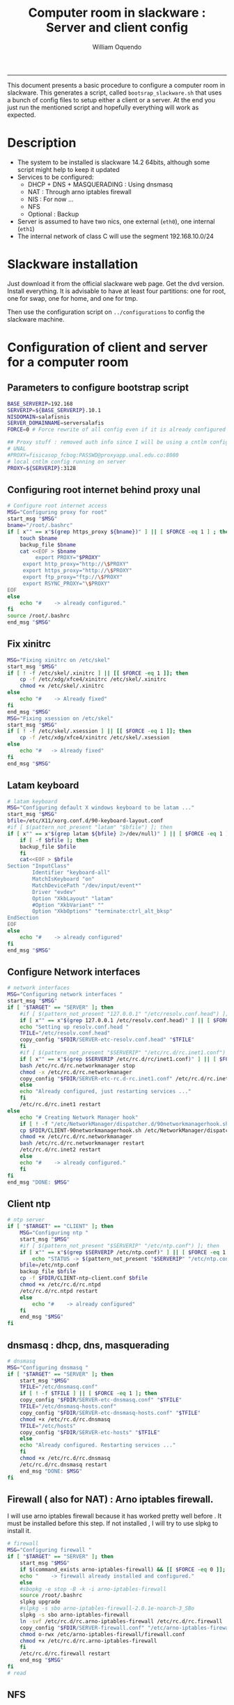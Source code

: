 #+TITLE:Computer room in slackware : Server and client config
#+AUTHOR: William Oquendo
#+email: woquendo@gmail.com
#+INFOJS_OPT: 
#+BABEL: :session *R* :cache yes :results output graphics :exports both :tangle yes 
-----

This document presents a basic procedure to configure a computer room
in slackware. This generates a script, called
=bootsrap_slackware.sh= that uses a bunch of config files to setup
either a client or a server. At the end
you just run the mentioned script and hopefully everything will work
as expected. 

* Description
  - The system to be installed is slackware 14.2 64bits, although some script
    might help to keep it updated
  - Services to be configured:
    - DHCP + DNS + MASQUERADING : Using dnsmasq
    - NAT : Through arno iptables firewall
    - NIS : For now ...
    - NFS
    - Optional : Backup
  - Server is assumed to have two nics, one external (=eth0=), one
    internal (=eth1=)
  - The internal network of class C will use the segment 192.168.10.0/24

* Slackware installation
  Just download it from the official slackware web page. Get the dvd
  version. Install everything. It is advisable to have at least four
  partitions: one for root, one for swap, one for home, and one for tmp.
  
  Then use the configuration script on ~../configurations~ to config
  the slackware machine. 

* Configuration of client and server for a computer room
** Parameters to configure bootstrap script
   #+begin_src sh :exports code :tangle scripts/EXAMPLE_params.conf
BASE_SERVERIP=192.168 
SERVERIP=${BASE_SERVERIP}.10.1
NISDOMAIN=salafisnis
SERVER_DOMAINNAME=serversalafis
FORCE=0 # Force rewrite of all config even if it is already configured

## Proxy stuff : removed auth info since I will be using a cntlm config on the server
# UNAL
#PROXY=fisicasop_fcbog:PASSWD@proxyapp.unal.edu.co:8080
# local cntlm config running on server
PROXY=${SERVERIP}:3128
   #+end_src
** Configuring root internet behind proxy unal
   #+NAME: proxy_config
   #+BEGIN_SRC bash :exports code 
# Configure root internet access
MSG="Configuring proxy for root"
start_msg "$MSG"
bname="/root/.bashrc"
if [ x"" == x"$(grep https_proxy ${bname})" ] || [ $FORCE -eq 1 ] ; then
    touch $bname
    backup_file $bname
    cat <<EOF > $bname
    	 export PROXY="$PROXY"
	 export http_proxy="http://\$PROXY"
	 export https_proxy="http://\$PROXY" 
	 export ftp_proxy="ftp://\$PROXY"
	 export RSYNC_PROXY="\$PROXY" 
EOF
else
    echo "#    -> already configured."
fi
source /root/.bashrc
end_msg "$MSG"

   #+END_SRC
** Fix xinitrc
   #+NAME: xinitrc_config
   #+BEGIN_SRC bash :exports code
MSG="Fixing xinitrc on /etc/skel"
start_msg "$MSG"
if [ ! -f /etc/skel/.xinitrc ] || [[ $FORCE -eq 1 ]]; then 
    cp -f /etc/xdg/xfce4/xinitrc /etc/skel/.xinitrc
    chmod +x /etc/skel/.xinitrc
else
    echo "#    -> Already fixed"
fi
end_msg "$MSG"
MSG="Fixing xsession on /etc/skel"
start_msg "$MSG"
if [ ! -f /etc/skel/.xsession ] || [[ $FORCE -eq 1 ]]; then 
    cp -f /etc/xdg/xfce4/xinitrc /etc/skel/.xsession
else
    echo "#   -> Already fixed"
fi
end_msg "$MSG"

   #+END_SRC
** Latam keyboard
   #+name:latam_keyboard
   #+begin_src sh
# latam keyboard
MSG="Configuring default X windows keyboard to be latam ..."
start_msg "$MSG"
bfile=/etc/X11/xorg.conf.d/90-keyboard-layout.conf
#if [ $(pattern_not_present "latam" "$bfile") ]; then 
if [ x"" == x"$(grep latam ${bfile} 2>/dev/null)" ] || [ $FORCE -eq 1 ] ; then
    if [ -f $bfile ]; then
	backup_file $bfile
    fi
    cat<<EOF > $bfile
Section "InputClass"
        Identifier "keyboard-all"
        MatchIsKeyboard "on"
        MatchDevicePath "/dev/input/event*"
        Driver "evdev"
        Option "XkbLayout" "latam"
        #Option "XkbVariant" ""
        Option "XkbOptions" "terminate:ctrl_alt_bksp"
EndSection
EOF
else
    echo "#    -> already configured"
fi
end_msg "$MSG"

   #+end_src
** Configure Network interfaces
   #+name: nic_config
   #+BEGIN_SRC bash :exports code 
# network interfaces
MSG="Configuring network interfaces "
start_msg "$MSG"
if [ "$TARGET" == "SERVER" ]; then
    #if [ $(pattern_not_present "127.0.0.1" "/etc/resolv.conf.head") ]; then
    if [ x"" == x"$(grep 127.0.0.1 /etc/resolv.conf.head)" ] || [ $FORCE -eq 1 ] ; then
	echo "Setting up resolv.conf.head "
	TFILE="/etc/resolv.conf.head"
	copy_config "$FDIR/SERVER-etc-resolv.conf.head" "$TFILE"
    fi	
    #if [ $(pattern_not_present "$SERVERIP" "/etc/rc.d/rc.inet1.conf") ]; then 
    if [ x"" == x"$(grep $SERVERIP /etc/rc.d/rc/inet1.conf)" ] || [ $FORCE -eq 1 ] ; then
	bash /etc/rc.d/rc.networkmanager stop
	chmod -x /etc/rc.d/rc.networkmanager
	copy_config "$FDIR/SERVER-etc-rc.d-rc.inet1.conf" /etc/rc.d/rc.inet1.conf
    else
	echo "Already configured, just restarting services ..."
    fi
    /etc/rc.d/rc.inet1 restart
else
    echo "# Creating Network Manager hook"
    if [ ! -f "/etc/NetworkManager/dispatcher.d/90networkmanagerhook.sh" ] || [ $FORCE -eq 1 ]; then
	cp $FDIR/CLIENT-90networkmanagerhook.sh /etc/NetworkManager/dispatcher.d/90networkmanagerhook.sh
	chmod +x /etc/rc.d/rc.networkmanager
	bash /etc/rc.d/rc.networkmanager restart
	/etc/rc.d/rc.inet2 restart
    else
	echo "#    -> already configured."
    fi
fi
end_msg "DONE: $MSG"
   #+END_SRC

** Client ntp
   #+name:ntp_config
   #+begin_src sh 
# ntp server
if [ "$TARGET" == "CLIENT" ]; then
    MSG="Configuring ntp "
    start_msg "$MSG"
    #if [ $(pattern_not_present "$SERVERIP" "/etc/ntp.conf") ]; then
    if [ x"" == x"$(grep $SERVERIP /etc/ntp.conf)" ] || [ $FORCE -eq 1 ] ; then
        echo "STATUS -> $(pattern_not_present "$SERVERIP" "/etc/ntp.conf")"
	bfile=/etc/ntp.conf
	backup_file $bfile
	cp -f $FDIR/CLIENT-ntp-client.conf $bfile
	chmod +x /etc/rc.d/rc.ntpd
	/etc/rc.d/rc.ntpd restart
    else
	    echo "#    -> already configured"
    fi
    end_msg "$MSG"
fi

   #+end_src

** dnsmasq : dhcp, dns, masquerading
   #+name: dnsmasq_config
   #+BEGIN_SRC bash :exports code 
# dnsmasq
MSG="Configuring dnsmasq "
if [ "$TARGET" == "SERVER" ]; then
    start_msg "$MSG"
    TFILE="/etc/dnsmasq.conf"
    if [ ! -f $TFILE ] || [ $FORCE -eq 1 ]; then  
	copy_config "$FDIR/SERVER-etc-dnsmasq.conf" "$TFILE"
	TFILE="/etc/dnsmasq-hosts.conf"
	copy_config "$FDIR/SERVER-etc-dnsmasq-hosts.conf" "$TFILE"
	chmod +x /etc/rc.d/rc.dnsmasq 
	TFILE="/etc/hosts"
	copy_config "$FDIR/SERVER-etc-hosts" "$TFILE"
    else
	echo "Already configured. Restarting services ..."
    fi
    chmod +x /etc/rc.d/rc.dnsmasq 
    /etc/rc.d/rc.dnsmasq restart
    end_msg "DONE: $MSG"
fi

   #+END_SRC

** Firewall ( also for NAT) : Arno iptables firewall.
   I will use arno iptables firewall because it has worked pretty well
   before . It must be installed before this step. If not installed , I
   will try to use slpkg to install it.

   #+NAME: firewall_config
   #+BEGIN_SRC bash :exports code
# firewall 
MSG="Configuring firewall "
if [ "$TARGET" == "SERVER" ]; then
    start_msg "$MSG"
    if $(command_exists arno-iptables-firewall) && [[ $FORCE -eq 0 ]]; then
	echo "    -> firewall already installed and configured."
    else
	#sbopkg -e stop -B -k -i arno-iptables-firewall
	source /root/.bashrc
	slpkg upgrade
	#slpkg -s sbo arno-iptables-firewall-2.0.1e-noarch-3_SBo
	slpkg -s sbo arno-iptables-firewall
	ln -svf /etc/rc.d/rc.arno-iptables-firewall /etc/rc.d/rc.firewall
	copy_config "$FDIR/SERVER-firewall.conf" "/etc/arno-iptables-firewall/firewall.conf"
	chmod o-rwx /etc/arno-iptables-firewall/firewall.conf
	chmod +x /etc/rc.d/rc.arno-iptables-firewall
    fi
    /etc/rc.d/rc.firewall restart
    end_msg "$MSG"
fi
# read
   #+END_SRC
** [Deprecated] kanif cluster tools                                :noexport:
   #+NAME: kanif_config
   #+BEGIN_SRC bash :exports code 
# kanif cluster tools
#echo "Configuring kanif "
#ssh-keygen -t rsa
#for a in ssf6 ssf7 ssf8 ssf9; do
#    yes 'PASSWORD' | ssh-copy-id -i ~/.ssh/id_rsa.pub $q
#done
# if [ "$TARGET" == "SERVER" ]; then
#     echo "Kanif assumed to be installed in slackware."
# fi
# copy_config "$FDIR/SERVER-etc-c3.conf" "/etc/kanif.conf"
# #kash ls
# echo "DONE: Configuring kanif "
# # read

   #+END_SRC
** NFS
   #+NAME: nfs_config
   #+BEGIN_SRC bash :exports code 
# nfs
MSG="Configuring nfs "
start_msg "$MSG"
if [ "$TARGET" == "SERVER" ]; then
    #if [ $(pattern_not_present "$BASE_SERVERIP" "/etc/hosts.allow") ]; then
    if [ x"" == x"$(grep $BASE_SERVERIP /etc/hosts.allow)" ] || [ $FORCE -eq 1 ] ; then
	copy_config "$FDIR/SERVER-etc-hosts.allow" "/etc/hosts.allow"
    else
        echo "hosts allow already configured"
    fi
    #if [ $(pattern_not_present "$SERVERIP" "/etc/exports") ]; then
    if [ x"" == x"$(grep $SERVERIP /etc/exports)" ] || [ $FORCE -eq 1 ] ; then
	copy_config "$FDIR/SERVER-etc-exports" "/etc/exports"
    else
	echo "Exports already configured. Restarting services ..."
    fi
    chmod +x /etc/rc.d/rc.nfsd 
    /etc/rc.d/rc.nfsd restart
    /etc/rc.d/rc.inet2 restart
    echo "NOTE: If you have NFS problems, consider editing the /etc/hosts.allow and /etc/hosts.deny files"
else
    bfile="/etc/fstab"
    #if [ $(pattern_not_present "${SERVERIP}" "$bfile") ]; then
    if [ x"" == x"$(grep ${SERVERIP} ${bfile})" ] || [ $FORCE -eq 1 ] ; then
	backup_file $bfile
	echo "# NEW NEW NEW NFS stuff " >> $bfile
	echo "${SERVERIP}:/home     /home   nfs     rw,hard,intr,usrquota  0   0" >> $bfile
    else
	echo "#    -> already configured"
    fi
fi
end_msg "$MSG"

   #+END_SRC
** NIS
   #+NAME: nis_config
   #+BEGIN_SRC bash :exports code
     # nis
     MSG="Configuring nis "
     start_msg "$MSG"
     chmod +x /etc/rc.d/rc.yp
     if [ "$TARGET" == "SERVER" ]; then
         #if [ $(pattern_not_present "${NISDOMAIN}" "/etc/defaultdomain") ] ; then 
	 if [ x"" == x"$(grep $NISDOMAIN /etc/defaultdomain)" ] || [ $FORCE -eq 1 ] ; then
             copy_config "$FDIR/SERVER-etc-defaultdomain" "/etc/defaultdomain"
         else
             echo "Already configured default nis domain"
         fi
         #if [ $(pattern_not_present "${NISDOMAIN}" "/etc/yp.conf") ] ; then 
	 if [ x"" == x"$(grep $NISDOMAIN /etc/yp.conf)" ] || [ $FORCE -eq 1 ] ; then
             copy_config "$FDIR/SERVER-etc-yp.conf" "/etc/yp.conf"
             copy_config "$FDIR/SERVER-var-yp-Makefile" "/var/yp/Makefile"
         else
             echo "Already configured yp"
         fi

         backup_file /etc/rc.d/rc.yp
         if [ x"" == x"$(grep 'YP_SERVER_ENABLE=1' /etc/rc.d/rc.yp 2>/dev/null)"]; then 
             sed -i.bck 's/YP_CLIENT_ENABLE=.*/YP_CLIENT_ENABLE=0/ ; s/YP_SERVER_ENABLE=.*/YP_SERVER_ENABLE=1/ ;' /etc/rc.d/rc.yp
         else
             echo "Already configured as yp server"
         fi
    
         echo "Running nis services ..."
         ypserv
         make -BC /var/yp
         #/usr/lib64/yp/ypinit -m
     else
         chmod +x /etc/rc.d/rc.nfsd
         #if [ $(pattern_not_present "${NISDOMAIN}" "/etc/defaultdomain") ]; then
	 if [ x"" == x"$(grep $NISDOMAIN /etc/defaultdomain)" ] || [ $FORCE -eq 1 ] ; then
             bfile="/etc/defaultdomain"
             backup_file $bfile
             echo ${NISDOMAIN} > $bfile  
	     bfile="/etc/rc.d/rc.local"
	     backup_file $bfile
	     echo 'nisdomainname -F /etc/defaultdomain' > $bfile
             bfile="/etc/yp.conf"
             backup_file $bfile
             echo "ypserver ${SERVERIP}" > $bfile
             bfile=/etc/nsswitch.conf
             backup_file $bfile
             cp -f $FDIR/CLIENT-nsswitch.conf $bfile
             bfile="/etc/passwd"
             backup_file $bfile
             echo +:::::: >> $bfile
             bfile="/etc/shadow"
             backup_file $bfile
             echo +:::::::: >> $bfile
             bfile="/etc/group"
             backup_file $bfile
             echo +::: >> $bfile
             if [ x"" == x"$(grep 'YP_CLIENT_ENABLE=1' /etc/rc.d/rc.yp) 2>/dev/null" ]; then 
                 backup_file /etc/rc.d/rc.yp
                 sed -i.bck 's/YP_CLIENT_ENABLE=.*/YP_CLIENT_ENABLE=1/ ; s/YP_SERVER_ENABLE=.*/YP_SERVER_ENABLE=0/ ;' /etc/rc.d/rc.yp
             fi
         else
             echo "#    -> already configured."
         fi
     fi
     nisdomainname -F /etc/defaultdomain
     end_msg "$MSG"

     #+END_SRC
** Client: Copy public id for password-less access and allow root login
   #+name:publicid_config
   #+begin_src sh 
if [ "$TARGET" == "CLIENT" ]; then 
    MSG="Copying server public key  to configure passwordless access for root"
    start_msg "$MSG"
    mkdir -p /root/.ssh &>/dev/null
    #if [ $(pattern_not_present "${SERVER_DOMAINNAME}" "/root/.ssh/authorized_keys") ]; then
    if [ x"" == x"$(grep $SERVER_DOMAINNAME /root/.ssh/authorized_keys)" ] || [ $FORCE -eq 1 ] ; then
	cat $FDIR/CLIENT-server_id_rsa.pub >> /root/.ssh/authorized_keys
	chmod 700 /root/.ssh
	chmod 640 /root/.ssh/authorized_keys
    else
	echo "#    -> already configured"
    fi
    end_msg "$MSG"
    
    MSG="Allowing root login for client"
    start_msg "$MSG"
    bfile="/etc/ssh/sshd_config"
    if [ x"" == x"$(grep '^PermitRootLogin.*yes' $bfile)" ] || [ $FORCE -eq 1 ] ; then
	backup_file $bfile
	echo "PermitRootLogin yes" >> $bfile
	/etc/rc.d/rc.sshd restart
    else
	echo "#    -> already_configured"
    fi
    end_msg "$MSG"
fi

   #+end_src
** TODO Remove permissions to halt/shutdown from button and gui (todo)
   #+name:shutdown_config
   #+begin_src sh
MSG="Removing permissions to reboot/halt system"
start_msg "$MSG"
fname=disallow-power-options.rules
if [ ! -f /etc/polkit-1/rules.d/$fname ] || [ $FORCE -eq 1 ]; then
    chmod o-x /sbin/shutdown 
    chmod o-x /sbin/halt
    cp $FDIR/$fname /etc/polkit-1/rules.d/
else
    echo "#    -> polkit rules lready configured"
fi

tfname=/etc/acpi/acpi_handler.sh
#if [ $(pattern_not_present "emoves" "$tfname") ]; then
if [ x"" == x"$(grep emoves ${tfname})" ] || [ $FORCE -eq 1 ] ; then
    copy_config $FDIR/etc-acpi-acpi_handler.sh $tfname
else
    echo "#   -> Acpi handler already configured"
fi

end_msg "$MSG"

   #+end_src
** Packages on client/server
   Crontab will check, every hour, for two options
    1. *Recommended*: It will use ~slpkg~ to install all packages
       specified inside the file ~/home/PACKAGES.list~ . This will
       compile everything on each client, taking more time on the
       slowest, but will make sure that all clients will conform with
       their own installed libs.
    2. *Alternative, not recommended* It will install the contents
       inside the folder ~/home/PACKAGES/~ . It is assumed that home
       is exported on NFS, so all clients will see that file. Packages
       inside that folder might require dependencies also to be inside
       that folder. This is useful if one setups a package building
       server and then copy all the packages inside the named folder,
       but this assumes that all clients have the same libs installed,
       so it depends on the homogeneity of the clients.
** Crontab
   This crontab reads a given script and runs it every some time
   #+name:crontab_config
   #+begin_src sh :exports code 
MSG="Configuring crontab per minute, hour, daily, etc"
start_msg "$MSG"
crontab -l > /tmp/crontab
if [ "$TARGET" == "SERVER" ]; then
    if [ x"" == x"$(grep minute_maintenance.sh /tmp/crontab)" ] || [ $FORCE -eq 1 ] ; then
	crontab $FDIR/SERVER-crontab -u root
    else
	echo "#    -> Already configured (per minute)"
    fi
    TNAME="/etc/cron.daily/daily_maintenance.sh"
    if [ ! -f $TNAME ] || [ $FORCE -eq 1 ]; then
        copy_config $FDIR/SERVER-cron/daily_maintenance.sh "$TNAME"
    else
        echo "#    -> Already configured (daily)"
    fi
else # CLIENT
    if [ x"" == x"$(grep check_status.sh /tmp/crontab)" ] || [ $FORCE -eq 1 ] ; then
	crontab $FDIR/CLIENT-crontab -u root
    else
	echo "#    -> Already configured"
    fi
fi
end_msg "$MSG"

   #+end_src
** PACKAGES
   This uses the ~/home/PACKAGES.list~ approach read by the weekly
   cronjob to install the needed packages. Of course, it can be run
   when sooner, when needed.
   #+begin_src shell
MSG="Creating package list"
start_msg "$MSG"
if [ "TARGET" == "SERVER" ]; then
    if [ ! -f /home/PACKAGES.list ]; then
	cat << EOF > /home/PACKAGES.list
bonnie++ arno-iptables-firewall iotop wol squid tor  autossh  parallel sshfs-fuse xfce4-xkb-plugin
dropbox ffmpeg syncthing
ganglia ganglia-web glusterfs rrdtool papi openmpi hdf5 
octave qtoctave codeblocks geany kdiff3 kile 
R grads rstudio-desktop cdo 
obs-studio ssr asciinema 
EOF
    fi
fi
end_msg "$MSG"
   #+end_src
** ONGOING Install and configure monit 
   Monit is a tool that allows to monitor and restart if needed
   different services, files, etc. This will be another level of
   redundancy (besides the scripts in crontab) to keep services
   running. TODO: configure essential services on server and clients. 
   #+name:monit_config
   #+begin_src sh :exports code
MSG="Configuring monit on server "
start_msg "$MSG"
if [ "$TARGET" == "SERVER" ]; then 
    if $(command_exists monit) && [[ $FORCE -eq 0 ]]; then
	echo "#    -> already installed"
    else
	source /root/.bashrc
	slpkg -s sbo monit
	chmod +x /etc/rc.d/rc.monit 
	backup_file /root/.monitrc
	copy_config "$FDIR/SERVER-root-dotmonitrc" "/root/.monitrc"
	backup_file /etc/rc.d/rc.local
	echo "/usr/bin/monit -c /root/.monitrc &> /var/log/log-monit-root&" >> /etc/rc.d/rc.local
	/etc/rc.d/rc.monit restart
    fi
else
    echo "Not configuring on client (for now)."
fi
end_msg "$MSG"

   #+end_src
** cntlm 
   This allows to create a bypassing pry that handles all auth and
   allows for computers to use  a simple proxy with no auth. For
   instance, with this I can now use emacs and install packages
   without much hassle. 
   #+name:cntlm_config
   #+begin_src sh :exports code
MSG="Configuring cntlm on server "
start_msg "$MSG"
if [ "$TARGET" == "SERVER" ]; then 
    if $(command_exists cntlm) && [[ $FORCE -eq 0 ]]; then
	echo "#    -> already installed"
    else
	source /root/.bashrc
	slpkg -s sbo cntlm
	chmod +x /etc/rc.d/rc.cntlm 
	backup_file /etc/cntlm.conf
	copy_config "$FDIR/SERVER-etc-cntlm.conf" "/etc/cntlm.conf"
	echo "Please write the password for the account to be used with cntlm"
	cntlm -H > /tmp/cntlm-hashed
	cat /tmp/cntlm-hashed >> /etc/cntlm.conf
	rm -f /tmp/cntlm-hashed
	/etc/rc.d/rc.cntlm restart
    fi
else
    echo "Not configuring on client."
fi
end_msg "$MSG"

   #+end_src
** TODO Install and configure slim
   #+name:slim_config
   #+begin_src sh :exports code
MSG="Installing and configuring slim "
start_msg "$MSG"
if $(command_exists slim) && [[ $FORCE -eq 0 ]]; then
    echo "#    -> already installed"
else
    source /root/.bashrc
    slpkg -s sbo slim
    # The script config_slackware already added slim as an alternative 
    # TODO Setup a nicer theme
fi
end_msg "$MSG"

   #+end_src
   
** Write final script
   #+BEGIN_SRC bash :exports code :noweb yes :tangle scripts/EXAMPLE-00-bootstrap_slackware.sh :tangle-mode (identity #o444) 
#!/bin/bash

# NOTE: The original base file is in the config_computer_room.org file

SCRIPTS_DIR=$HOME/repos/computer-labs/computer-room/scripts

if [ ! -f params.conf ]; then 
    echo "ERROR: Config file not found -> params.conf"
    exit 1
fi
source params.conf
source $SCRIPTS_DIR/util_functions.sh

# check args
if [ "$#" -ne "2" ]; then usage; exit 1 ; fi
if [ ! -d "$1" ]; then echo "Dir does not exist : $1"; usage; exit 1 ; fi
if [  "$2" != "SERVER" ] && [ "$2" != "CLIENT" ]; then usage; exit 1 ; fi

TARGET="$2"
# global vars
BDIR=$PWD
FDIR=$1
LINUX="SLACKWARE"

echo "###############################################"
echo "# Configuring $TARGET ..."
if [[ $FORCE -eq 1 ]]; then 
    echo "# Forcing configuration ..."; 
fi
echo "###############################################"

<<proxy_config>>

<<dhcpcd_config>>

<<nic_config>>

<<xinitrc_config>>

<<latam_keyboard>>

<<ntp_config>>

<<dnsmasq_config>>

<<firewall_config>>

<<nfs_config>>

<<nis_config>>

<<monit_config>>

<<publicid_config>>

<<shutdown_config>>

<<crontab_config>>

<<cntlm_config>>

# run services (better done on script that keeps the system up, when the client is on the network)
#/etc/rc.d/rc.nfsd restart
#mount -a 
#/etc/rc.d/rc.yp restart    
#/etc/rc.d/rc.inet2 restart
#rpcinfo -p localhost


   #+END_SRC

** TODO pssh?
   - https://unix.stackexchange.com/questions/128974/parallel-ssh-with-passphrase-protected-ssh-key
   - https://www.funtoo.org/Keychain
   - https://stackoverflow.com/questions/43597283/pass-the-password-as-an-argument-in-pssh
   - https://www.golinuxcloud.com/pssh-public-key-authentication-passwordless/

** [Deprecated] Installing sbopkg                                  :noexport:
   #+NAME: sbopkg_config
   #+BEGIN_SRC bash :exports code 
MSG="Installing sbopkg"
echo "$MSG"
installpkg "$FDIR/sbopkg-0.38.1-noarch-1_wsr.tgz"
echo "DONE: $MSG"
   #+END_SRC
** [Deprecated] Install slpkg : Moved to slackware config.         :noexport:
** [Deprecated] Moved to slackware config: Fix dhcpcd client (advertise mac address instead of ipv6 stuff)  
* Auxiliary scripts
** Create an user
  #+BEGIN_SRC sh :exports code :mkdirp yes :tangle scripts/create_user.sh 
     #!/bin/bash                                                                                                               
     if [ x"" != x"$1" ]; then
	 adduser $1
	 usermod -a -G audio,cdrom,floppy,plugdev,video,power,netdev,lp,scanner $1
	 make -BC /var/yp
	 #su - $1                                                                                                              
	 #xwmconfig                                                                                                            
     else
	 echo "Error. Debes llamar este script como:"
	 echo "bash $0 nombredeusuarionuevo"
     fi

  #+END_SRC
   
** Check and delete inactive users
   - Find inactive users
     #+BEGIN_SRC sh :exports code :tangle scripts/get_inactive.sh
DAYS=180
OFILE=/root/inactive_users.txt
echo > $OFILE
for dname in /home/*; do 
    if [ -d $dname ]; then 
	result=$(find "${dname}" -mtime -${DAYS} -type f -print -quit)
	if [[ $result == "" ]]; then
	    echo "User home has been inactive for more than ${DAYS} days : $dname"
	    echo "${dname#/home/}" >> $OFILE
	fi
    fi
done
echo "###########################################"
echo "Inactive users wrote to $OFILE"
      
     #+END_SRC
   - Delete inactive users
     #+BEGIN_SRC  sh :exports code :tangle scripts/del_inactive.sh
for a in $(cat /root/inactive_users.txt); do
    if [ "$a" == "ramezquitao" ] || [ "$a" == "ersanchezp" ] || [ "$a" == "jdmunozc" ] || [ "$a" == "jbaena" ] || [ "$a" == "oquendo" ]; then
        echo "skipping account : $a"
        continue
    fi
    echo "deleting $a"
    userdel -rf $a;
done
     #+END_SRC
** User disk usage
   #+BEGIN_SRC sh :exports code :mkdirp yes :tangle scripts/user_disk_usage.sh
      echo "Computing user disk usage ... "
      for a in /home/*; do 
	  du -sh $a ; 
      done | sort -rh > user_disk_usage.txt
      echo "################################"
      echo "DONE: results sorted and wrote to user_disk_usage.txt"

   #+END_SRC
** Create users from csv list with usernames and ids
   This script reads a list of usernames and passwords and creates the
   corresponding users
   #+begin_src sh :exports code :tangle scripts/create_users_from_list.sh :tangle-mode (identity #o444)
#!/bin/bash

FNAME=${1}
if [[ ! -f $FNAME ]]; then
    echo "Error: filename $FNAME does not exists"
    exit 1
fi

while read line
do
    username=$(echo $line | awk '{print $1}')
    password=$(echo $line | awk '{print $2}')
    echo username=$username
    echo password=$password
    # echo "Deleting account $username"
    # userdel $username
    echo Creating account $username
    useradd -d /home/$username -G audio,cdrom,floppy,plugdev,video -m -s /bin/bash $username 
    echo "Changing password for $username to ${password}"
    echo ${username}:${password} | chpasswd
    #echo "Recursive chown ... &"
    #chown -R $username.$username /home/$username &
done < $FNAME

read

echo "Updating nis database"
make -C /var/yp/
service portmap restart
service ypserv  restart
echo "DONE."

   #+end_src
** Recreate users from folders inside home 
   This is useful when the server was reinstalled
   #+begin_src sh :exports code :tangle scripts/recreate_users_from_directories.sh :tangle-mode (identity #o444)
#!/bin/bash

for usernamedir in /home/*; do 
    if [ -d $usernamedir ]; then
	username=$(basename $usernamedir)
	if [ "ftp" != "$username" ] && [ "localuser" != "$username" ] ; then 
	    #echo "Deleting account $username"
	    #userdel $username
	    echo Creating account $username
	    useradd -d /home/$username -G audio,cdrom,floppy,plugdev,video -m -s /bin/bash $username
	    echo "Changing password for $username to ${username}123"
	    echo ${username}:${username}123 | chpasswd 
	    echo "Recursive chown ... &"
	    chown -R $username.$username /home/$username & 
	fi
    fi
done
echo "Updating nis database"
make -C /var/yp/
service portmap restart
service ypserv  restart

echo "DONE."

   #+end_src
** Data dir for users
   In case there are some hard disk space to share between users,
   create directories for each one
   #+begin_src sh  :exports code :tangle scripts/create_data_dirs_for_users.sh :tangle-mode (identity #o444)
#!/bin/bash

for a in /home/*; do
    bname=$(basename $a)
    id -u $bname &> /dev/null
    status=$?
    #echo $bname
    #echo $status
    if [[ "0" -eq "$status" ]]; then
	for b in data01 data02; do
	    mkdir -p /mnt/local/$b/$bname	    
	    chown -R $bname.$bname /mnt/local/$b/$bname
	done
    fi
done
   #+end_src

** Burn slackware live
  - live
    #+BEGIN_SRC sh :tangle scripts/burn_slackware_live.sh
USBKEYS=($(
    grep -Hv ^0$ /sys/block/*/removable |
    sed s/removable:.*$/device\\/uevent/ |
    xargs grep -H ^DRIVER=sd |
    sed s/device.uevent.*$/size/ |
    xargs grep -Hv ^0$ |
    cut -d / -f 4
))

echo "Burning slackware image iso to /dev/sd{b,c,d,e,f,g,h} -> ${USBKEYS[*]}"
parallel --gnu "dd if=/root/dev-iso/slackware64-live-current.iso of=/dev/{} " ::: ${USBKEYS[*]}
if [ "$?" == "0" ]; then
    sync
    echo "Done. Please test the usb on another computer"
else
    echo "Some error ocurred. Exiting."
fi
    #+END_SRC
  - With persistence
    #+BEGIN_SRC sh :tangle scripts/burn_slackware_live_persistence.sh
USBKEYS=($(
    grep -Hv ^0$ /sys/block/*/removable |
    sed s/removable:.*$/device\\/uevent/ |
    xargs grep -H ^DRIVER=sd |
    sed s/device.uevent.*$/size/ |
    xargs grep -Hv ^0$ |
    cut -d / -f 4
))
echo "Burning slackware image iso with persistence to /dev/sd{b,c,d,e,f,g,h} -> ${USBKEYS[*]}"
#parallel --gnu bash /root/dev-iso/liveslak/iso2usb.sh -i /root/dev-iso/slackware64-live-current.iso -o /dev/{} -u -v -w 30  ::: ${USBKEYS[*]}
bash /root/dev-iso/liveslak/iso2usb.sh -i /root/dev-iso/slackware64-live-current.iso -o /dev/${USBKEYS[0]} -u -v -w 30
if [ "$?" == "0" ]; then
    echo "Done. SYncing writing ... "
    sync
    echo "Done. Please test the usb on another computer"
else
    echo "Some error ocurred. Exiting."
fi
    #+END_SRC
** Peformance monitor
  #+BEGIN_SRC sh :exports code :tangle scripts/monitor_perf.sh
    TOTALITER=10800
    iotop -botq --iter=$TOTALITER &>> /tmp/log-iotop
    top -b -n $TOTALITER &>> /tmp/log-top
    /usr/local/sbin/iftop -P -b -i eth0 -t &>> /tmp/log-iftop-eth0
    /usr/local/sbin/iftop -P -b -i eth0 -t &>> /tmp/log-iftop-eth1

    vmstat -a -t 1 $TOTALITER &>> /tmp/log-vmstat
    vmstat -s -t 1 $TOTALITER &>> /tmp/log-vmstat-s
    vmstat -D -t 1 $TOTALITER &>> /tmp/log-vmstat-D

    function runiostat {
	while  [ 1 ]; do
	    sleep 1
	    iostat >> /tmp/log-iostat
    }

    runiostat
  #+END_SRC

* Problems and solutions [6/6]
** DONE Solving problems with xinit and xfce for all and new users
   CLOSED: [2020-02-29 Sat 19:27]
   - Make sure all users are on the video group. Maybe run
     #+BEGIN_SRC bash
     usermod -a -G audio,cdrom,floppy,plugdev,video,power,netdev,lp,scanner USERNAME
     #+END_SRC
     on each user.
   - Make sure that the minimum gid in yp nis is 2 (see file
     =/var/yp/Makefile=)

** DONE Dhcpcd                                                    :SLACKWARE:
   CLOSED: [2019-10-16 Wed 10:25]
   The latest slackware version advertises the nic using a new
   identity called iuad or something but the dhcp server at unal does
   not read it so I needed to edit the /etc/dhcpcd.conf file and
   activate sending the hardware address
** DONE Advertising Ethernet speeds for eth1
   CLOSED: [2019-10-16 Wed 10:25]
   (SLackware does not have this problem)
  The connection from/to server through eth1 was at a maximum of
  10MB/s. while the interface supported gigabit. After many tests I
  found that by using the command
  #+begin_src shell
  ethtool -s eth1 advertise 0x010
  #+end_src
  I was able to advertise up to gigabit and then run at 100MB/s, which
  is the least acceptable given the router.

  For slackware I added this to the minute_maintenance.sh . 

  To make this command permanent in debian, I had to add the following
  line under the config for ~eth1~ in the file
  ~/etc/network/interfaces~
  #+begin_src shell 
  post-up /sbin/ethtool -s eth1 advertise 0x010
  #+end_src
** Setup dropbox
  #+begin_src sh
   ~/miniconda3/bin/python ~/dropbox.py proxy manual http proxyapp.unal.edu.co 8080 USERNAME PASSWORD
  #+end_src
** Instalando paquetes en R desde una cuenta de usuario
  Para instalar paquetes desde una cuenta de usuario se usa el comando
  normal ~install.packages~ . Pero si se hace desde un computador de
  la universidad, es necesario configurar el proxy antes de entrar a
  ~R~. 
  
  *Nota*: Una vez instalados los paquetes no es necesario volver a
   instalarlos, pero cada usuario debe instalar sus paquetes en su
   cuenta. 

*** Configuración del proxy
   Existen dos formas de hacerlo. La primera, es la mas sencilla pero
   debe hacerse cada vez que se abra una consola nueva. Esta primera
   forma consiste en exportar las variables del proxy de la siguiente
   manera
   #+BEGIN_SRC sh :exports code
export http_proxy="http://USERNAME:PASSWORD@proxyapp.unal.edu.co:8080/"
export https_proxy="https://USERNAME:PASSWORD@proxyapp.unal.edu.co:8080/"
export ftp_proxy="http://USERNAME:PASSWORD@proxyapp.unal.edu.co:8080/"
   #+END_SRC
   en donde se debe reemplazar =USERNAME= por el nombre del usuario
   (de la universidad, sin incluir @unal.edu.co) y =PASSWORD= es el password de
   la universidad. En adelante podrá navegar por la consola. Se se
   desea que estos comandos siempre se ejecuten al abrir una consola,
   se pueden copiar al final del archivo =~/.ḃashrc= .

   La segunda forma consiste en añadir el proxy a la información del
   profile de =R=. Para esto, debe abrir el archivo oculto
   =~.Renviron= (se puede abrir desde el mismo =R= usando el comando
   =file.edit('~˙Renviron')=, y escribir allí
   #+BEGIN_SRC sh
http_proxy=http://USERNAME:PASSWORD@proxyapp.unal.edu.co:8080/
http_proxy_user=USERNAME:PASSWORD

https_proxy=https://USERNAME:PASSWORD@proxyapp.unal.edu.co:8080/
https_proxy_user=USERNAME:PASSWORD
   #+END_SRC
   con la convención ya explicada. Este archivo es leido por =R= y por
   =R studio=. En adelante, cada vez que se ejecute =R= se cargarán
   estas variables.

*** Instalación de paquetes
   En este caso simplemente se debe entrar a =R= y ejecutar el comando
   #+BEGIN_SRC sh
   install.packages(c("ggplot", "dplyr", "p", "rgeos", "digest", "foreign"), repos="https://www.icesi.edu.co/CRAN/")
   #+END_SRC
   Ese repositorio/mirror está ubicado en Colombia y es rápido, pero se puede
   usar cualquier otro.

   Los paquetes quedaran instalados en las cuentas locales de los
   usuarios. 
** Anaconda problems with qt
 If some error like "Cannot run ... QT ... xcb plugin ... " appears,
 maybe it needs to fix permissions. Run the following command:
 #+begin_src shell
  sudo chmod 755 /opt/anaconda2/bin/qt.conf
 #+end_src
** Formating usb (recovering the usb)
  Use gdisk
  #+begin_src sh
   gdisk
   enter recovery
   c
   e
   v
   w
   q
  #+end_src
  #+begin_src sh
   parted /dev/sdb
   mklabel GPT # accept destroying everything
  #+end_src
  Also you can use =cgdisk=.

  To completely delete the fs signatures
  #+begin_src 
   wipefs --all --force /dev/sdb
  #+end_src
** DONE [OLD] Installation  and setup of gdb numpy
   CLOSED: [2019-10-16 Wed 10:30]
  Anaconda creates a lot of problems. It is necessary to clean the path. The command I used was:
  #+begin_src shell
  kash ". ~/.bashrc; . /home/oquendo/PATH.sh; installpkg /home/oquendo/Downloads/pip-9.0.1-x86_64-1_SBo.tgz; pip install matplotlib numpy; cd /home/oquendo/Escritorio/HerrComp/05-Debugging/gdb_numpy-1.0/; python setup.py install"
  #+end_src
  
** DONE [OLD] Armadillo problems with anaconda
   CLOSED: [2019-10-16 Wed 10:31]
  When installing armadillo, it finds the anaconda MKL and then a lot
  of problems arise when trying to run progrms with armadillo. This
  happens because putting anaconda bin on the path, in the first
  place, "overwrites" pkgconfig and many other system
  commands. Solution? eliminate anaconda from the path and then use
  alias or simething similar, like linking anaconda python, ipython,
  etc to /usr/local/bin, and no more.
** DONE [OLD] Anaconda problems with qt
   CLOSED: [2019-10-16 Wed 10:31]
  If some error like "Cannot run ... QT ... xcb plugin ... " appears,
  maybe it needs to fix permissions. Run the following command:
  #+begin_src shell
  sudo chmod 755 /opt/anaconda2/bin/qt.conf
  #+end_src
** [OLD] Ubuntu and related
*** Update git
   #+BEGIN_SRC sh
STATUS="$(grep -re wheezy-backports /etc/apt/sources.list | grep -v grep)"
if [ x"${STATUS}" == x ]; then
    echo "deb http://ftp.debian.org/debian wheezy-backports main" >> /etc/apt/sources.list
fi

apt-get update 

apt-get -t  wheezy-backports install "git" -y   
   #+END_SRC
  
** [OLD] Armadillo problems with anaconda
 When installing armadillo, it finds the anaconda MKL and then a lot
 of problems arise when trying to run progrms with armadillo. This
 happens because putting anaconda bin on the path, in the first
 place, "overwrites" pkgconfig and many other system
 commands. Solution? eliminate anaconda from the path and then use
 alias or simething similar, like linking anaconda python, ipython,
 etc to /usr/local/bin, and no more.

** [OLD] sbopkg behing firewall blocking rsync
   From : https://www.linuxquestions.org/questions/slackware-14/sbopkg-problem-774301/
   1. Download & install TOR from www.torproject.org
   2. Install polipo & torsocks
   3. Run "sudo torsocks sbopkg -r"
   4. Done, repository synced!

* PACKAGES
  This section is used to configure packages that have been already
  installed using the scripts inside the
  [[file:~/repos/computer-labs/packages/]] folder.  Hopefully every
  package will be installed using slpkg.

  - SlackBuild builder: https://alien.slackbook.org/AST/index.php
  - https://blog.spiralofhope.com/15906/slackware-package-managers.html
  - https://blog.spiralofhope.com/22995/checkinstall.html
  - slacktrack:
    https://www.reddit.com/r/slackware/comments/36flus/practices_for_package_maintenance_for_slackware/
  - src2pkg: https://distro.ibiblio.org/amigolinux/download/src2pkg/
  - https://idlemoor.github.io/slackrepo/links.html

** Spack
   - clone it
   - source env
   - Setup http proxy in .curlrc as proxy = http://user,,,,
   - bootstrap
   - resource env and add this to bashrc
   - Install whatever
   - load whatever with modeule load
   - make an example
** Ganglia
   [[http://ganglia.info/][Ganglia]] is a system used to monitor clusters. I will start using it
   to check the status of the computer room. The isnstallation is
   different for server and client. I will put both here. 
*** Server installation and configuration
    I need to install =rrdtool=, =ganglia= with gmetad activated, and
    =ganglia-web=. I will use slackbuilds although I cannot use sbopkg
    or similar since it does not work with the proxy.
    #+BEGIN_SRC bash :exports code :tangle scripts/ganglia-all-install-full.sh :tangle-mode (identity #o444)
# This scripts install ganglia and its requirements (rrdtool) on a server.
source ~/.bashrc
mkdir /tmp/ganglia
cd /tmp/ganglia

# Install rrdtool
if hash rrdtool &>/dev/null ; then
    echo "   Already installed"
else
    cd /tmp/ganglia
    echo "Downloading, compiling and installing rrdtool ..."
    wget -nc -c  http://oss.oetiker.ch/rrdtool/pub/rrdtool-1.7.0.tar.gz &&
	wget -nc -c https://slackbuilds.org/slackbuilds/14.2/libraries/rrdtool.tar.gz &&
	tar xf rrdtool.tar.gz &&
	cd rrdtool &&
	cp ../rrdtool-1.7.0.tar.gz ./ &&
	bash rrdtool.SlackBuild &&
	installpkg /tmp/rrdtool-1.7.0-x86_64-1_SBo.tgz &&
	echo "Done rrdtool. "
fi

# Install confuse
if [ ! -f /usr/lib64/libconfuse.la ]; then 
    cd /tmp/ganglia
    echo "Downloading, compiling and installing confuse ..."
    wget -nc -c  https://github.com/martinh/libconfuse/releases/download/v3.2/confuse-3.2.tar.gz &&
	wget -nc -c https://slackbuilds.org/slackbuilds/14.2/libraries/confuse.tar.gz &&
	tar xf confuse.tar.gz &&
	cd confuse &&
	cp ../confuse-3.2.tar.gz ./ &&
	bash confuse.SlackBuild &&
	installpkg /tmp/confuse-3.2-x86_64-1_SBo.tgz &&
	echo "Done lib confuse. "
fi

# install ganglia activating gmetad
if hash ganglia-config &>/dev/null ; then
    echo "    Already installed"
else
    cd /tmp/ganglia
    echo "Downloading, compiling and installing ganglia/gmetad ..."
    wget -nc -c  http://downloads.sourceforge.net/ganglia/ganglia-3.7.2.tar.gz &&
	wget -nc -c https://slackbuilds.org/slackbuilds/14.2/network/ganglia.tar.gz &&
	tar xf ganglia.tar.gz &&
	cd ganglia &&
	cp ../ganglia-3.7.2.tar.gz ./ &&
	OPT=gmetad ./ganglia.SlackBuild &&
	installpkg /tmp/ganglia-3.7.2-x86_64-1_SBo.tgz &&
	echo "Done ganglia/gmetad. "
fi

# install ganglia-web
if [ ! -d /var/www/htdocs/ganglia/ ]; then 
    cd /tmp/ganglia
    echo "Downloading, compiling and installing ganglia-web ..."
    wget -nc -c  http://downloads.sourceforge.net/ganglia/ganglia-web-3.7.2.tar.gz &&
	wget -nc -c https://slackbuilds.org/slackbuilds/14.2/network/ganglia-web.tar.gz &&
	tar xf ganglia-web.tar.gz &&
	cd ganglia-web &&
	cp ../ganglia-web-3.7.2.tar.gz ./ &&
	./ganglia-web.SlackBuild &&
	installpkg /tmp/ganglia-web-3.7.2-x86_64-1_SBo.tgz &&
	echo "Done ganglia-web. "
fi
    #+END_SRC

    And this is the configuration file
    #+BEGIN_SRC bash :exports code :tangle scripts/ganglia-server-config-gmetad.sh :tangle-mode (identity #o444)
# configure
if [ ! -f /etc/gmetad.conf ]; then
    echo "Configuring ganglia monitor gmetad..."
    cat <<EOF > /etc/gmetad.conf
# /etc/gmetad.conf on server
data_source "clustersalafis" $SERVER_DOMAINNAME
EOF
    echo "Done."
fi
    #+END_SRC
*** Client 
    The client can use the same server install script, but the
    configuration changes as follows
    #+BEGIN_SRC bash :exports code :tangle scripts/ganglia-client-config-gmond.sh :tangle-mode (identity #o444)
if [ ! -f /etc/gmond.conf ]; then 
    echo "Configuring gmond.conf ..."
    cat <<EOF > /etc/gmond.conf
#/etc/gmond.conf - on clustersalafis
cluster {
  name = "clustersalafis"
  owner = "unspecified"
  latlong = "unspecified"
  url = "unspecified"
}
 
udp_send_channel {
  mcast_join = $SERVERIP
  port = 8649
  ttl = 1
}
EOF
fi
echo "Done"
    #+END_SRC

** CDO [2019-09-18 Wed]
   Use alien AST
** GRADS [2019-09-18 Wed]
   Use alien AST
** Tortoisehg 2018
   Download the source code (and maybe use src2pkg) and install the
   package. See https://tortoisehg.bitbucket.io/download/source.html
** [OLD] Squid
  #+begin_src sh
   # only access from localhost is allowed
acl localhost src 127.0.0.1/32
acl all src all
http_access allow localhost
http_access deny all
icp_access deny all

never_direct allow all

# turn off cache
cache_dir null /tmp
cache deny all

# logs
access_log /var/log/squid/access.log squid

# turn off proxy-headers (no idea what is it :))
via off
forwarded_for off

# describe external proxy server
cache_peer 168.176.239.30 parent 8080 0 no-query default proxy-only login=fisicasop_fcbog:s4l4fis219
http_port 10000
acl port10000 myport 10000
cache_peer_access 168.176.239.30 allow port10000
  #+end_src
* NOTES
  #+begin_src shell
alias psshn="pssh -i -A  -h /home/oquendo/MYHOSTS  -O StrictHostKeyChecking=no -O UserKnownHostsFile=/dev/null  -O  GlobalKnownHostsFile=/dev/null"

psshn 'echo "check_certificate = off" > /root/.wgetrc'
psshn 'source /root/.bashrc ; slackpkg -batch=on -default_answer=y update '
#psshn 'killall -9 slackpkg; rm -f /var/lock/slackpkg.* '
psshn 'source /root/.bashrc ; slackpkg -batch=on -default_answer=y upgrade patches '

  #+end_src
